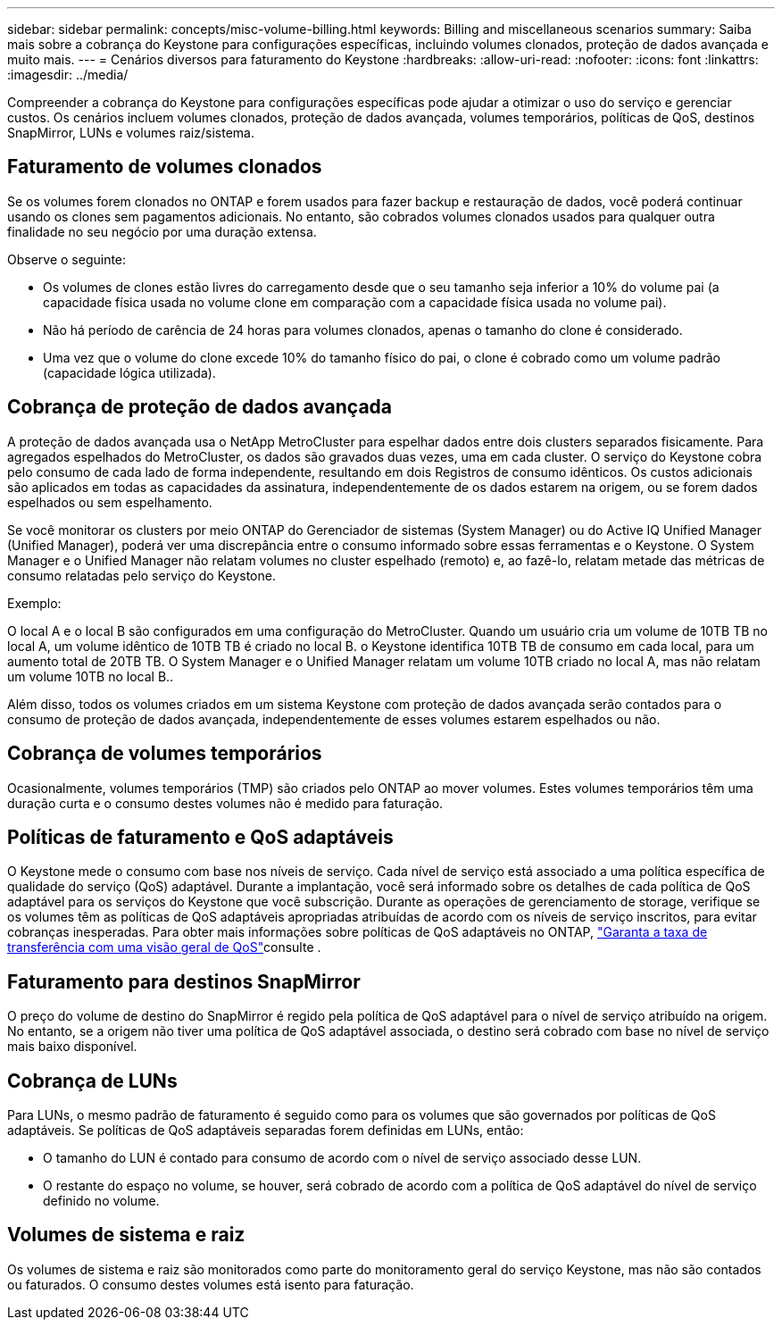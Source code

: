 ---
sidebar: sidebar 
permalink: concepts/misc-volume-billing.html 
keywords: Billing and miscellaneous scenarios 
summary: Saiba mais sobre a cobrança do Keystone para configurações específicas, incluindo volumes clonados, proteção de dados avançada e muito mais. 
---
= Cenários diversos para faturamento do Keystone
:hardbreaks:
:allow-uri-read: 
:nofooter: 
:icons: font
:linkattrs: 
:imagesdir: ../media/


[role="lead"]
Compreender a cobrança do Keystone para configurações específicas pode ajudar a otimizar o uso do serviço e gerenciar custos. Os cenários incluem volumes clonados, proteção de dados avançada, volumes temporários, políticas de QoS, destinos SnapMirror, LUNs e volumes raiz/sistema.



== Faturamento de volumes clonados

Se os volumes forem clonados no ONTAP e forem usados para fazer backup e restauração de dados, você poderá continuar usando os clones sem pagamentos adicionais. No entanto, são cobrados volumes clonados usados para qualquer outra finalidade no seu negócio por uma duração extensa.

Observe o seguinte:

* Os volumes de clones estão livres do carregamento desde que o seu tamanho seja inferior a 10% do volume pai (a capacidade física usada no volume clone em comparação com a capacidade física usada no volume pai).
* Não há período de carência de 24 horas para volumes clonados, apenas o tamanho do clone é considerado.
* Uma vez que o volume do clone excede 10% do tamanho físico do pai, o clone é cobrado como um volume padrão (capacidade lógica utilizada).




== Cobrança de proteção de dados avançada

A proteção de dados avançada usa o NetApp MetroCluster para espelhar dados entre dois clusters separados fisicamente. Para agregados espelhados do MetroCluster, os dados são gravados duas vezes, uma em cada cluster. O serviço do Keystone cobra pelo consumo de cada lado de forma independente, resultando em dois Registros de consumo idênticos. Os custos adicionais são aplicados em todas as capacidades da assinatura, independentemente de os dados estarem na origem, ou se forem dados espelhados ou sem espelhamento.

Se você monitorar os clusters por meio ONTAP do Gerenciador de sistemas (System Manager) ou do Active IQ Unified Manager (Unified Manager), poderá ver uma discrepância entre o consumo informado sobre essas ferramentas e o Keystone. O System Manager e o Unified Manager não relatam volumes no cluster espelhado (remoto) e, ao fazê-lo, relatam metade das métricas de consumo relatadas pelo serviço do Keystone.

.Exemplo:
O local A e o local B são configurados em uma configuração do MetroCluster. Quando um usuário cria um volume de 10TB TB no local A, um volume idêntico de 10TB TB é criado no local B. o Keystone identifica 10TB TB de consumo em cada local, para um aumento total de 20TB TB. O System Manager e o Unified Manager relatam um volume 10TB criado no local A, mas não relatam um volume 10TB no local B..

Além disso, todos os volumes criados em um sistema Keystone com proteção de dados avançada serão contados para o consumo de proteção de dados avançada, independentemente de esses volumes estarem espelhados ou não.



== Cobrança de volumes temporários

Ocasionalmente, volumes temporários (TMP) são criados pelo ONTAP ao mover volumes. Estes volumes temporários têm uma duração curta e o consumo destes volumes não é medido para faturação.



== Políticas de faturamento e QoS adaptáveis

O Keystone mede o consumo com base nos níveis de serviço. Cada nível de serviço está associado a uma política específica de qualidade do serviço (QoS) adaptável. Durante a implantação, você será informado sobre os detalhes de cada política de QoS adaptável para os serviços do Keystone que você subscrição. Durante as operações de gerenciamento de storage, verifique se os volumes têm as políticas de QoS adaptáveis apropriadas atribuídas de acordo com os níveis de serviço inscritos, para evitar cobranças inesperadas. Para obter mais informações sobre políticas de QoS adaptáveis no ONTAP, link:https://docs.netapp.com/us-en/ontap/performance-admin/guarantee-throughput-qos-task.html["Garanta a taxa de transferência com uma visão geral de QoS"^]consulte .



== Faturamento para destinos SnapMirror

O preço do volume de destino do SnapMirror é regido pela política de QoS adaptável para o nível de serviço atribuído na origem. No entanto, se a origem não tiver uma política de QoS adaptável associada, o destino será cobrado com base no nível de serviço mais baixo disponível.



== Cobrança de LUNs

Para LUNs, o mesmo padrão de faturamento é seguido como para os volumes que são governados por políticas de QoS adaptáveis. Se políticas de QoS adaptáveis separadas forem definidas em LUNs, então:

* O tamanho do LUN é contado para consumo de acordo com o nível de serviço associado desse LUN.
* O restante do espaço no volume, se houver, será cobrado de acordo com a política de QoS adaptável do nível de serviço definido no volume.




== Volumes de sistema e raiz

Os volumes de sistema e raiz são monitorados como parte do monitoramento geral do serviço Keystone, mas não são contados ou faturados. O consumo destes volumes está isento para faturação.
